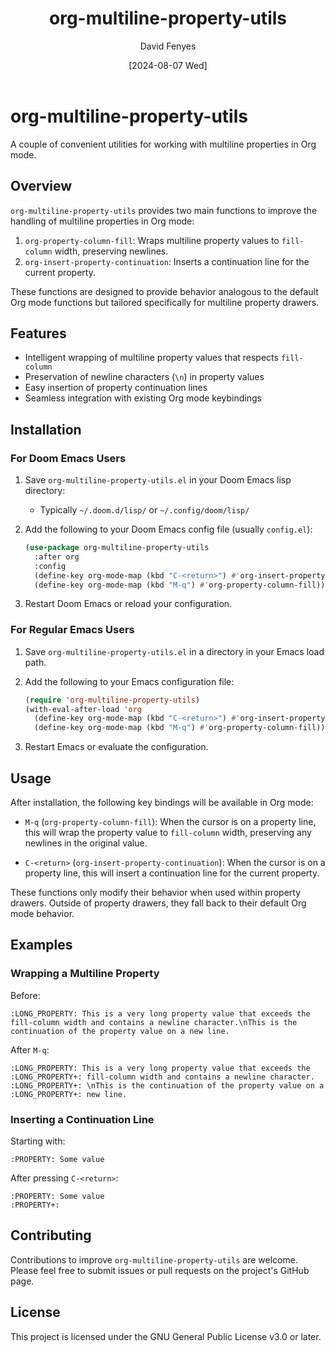 #+TITLE: org-multiline-property-utils
#+AUTHOR: David Fenyes
#+DATE: [2024-08-07 Wed]

* org-multiline-property-utils

A couple of convenient utilities for working with multiline properties in Org mode.

** Overview

=org-multiline-property-utils= provides two main functions to improve the
handling of multiline properties in Org mode:

1. =org-property-column-fill=: Wraps multiline property values to =fill-column=
   width, preserving newlines.
2. =org-insert-property-continuation=: Inserts a continuation line for the
   current property.

These functions are designed to provide behavior analogous to the default Org
mode functions but tailored specifically for multiline property drawers.

** Features

- Intelligent wrapping of multiline property values that respects =fill-column=
- Preservation of newline characters (=\n=) in property values
- Easy insertion of property continuation lines
- Seamless integration with existing Org mode keybindings

** Installation

*** For Doom Emacs Users

1. Save =org-multiline-property-utils.el= in your Doom Emacs lisp directory:
   - Typically =~/.doom.d/lisp/= or =~/.config/doom/lisp/=

2. Add the following to your Doom Emacs config file (usually =config.el=):

   #+BEGIN_SRC emacs-lisp
   (use-package org-multiline-property-utils
     :after org
     :config
     (define-key org-mode-map (kbd "C-<return>") #'org-insert-property-continuation)
     (define-key org-mode-map (kbd "M-q") #'org-property-column-fill))
   #+END_SRC

3. Restart Doom Emacs or reload your configuration.

*** For Regular Emacs Users

1. Save =org-multiline-property-utils.el= in a directory in your Emacs load path.

2. Add the following to your Emacs configuration file:

   #+BEGIN_SRC emacs-lisp
   (require 'org-multiline-property-utils)
   (with-eval-after-load 'org
     (define-key org-mode-map (kbd "C-<return>") #'org-insert-property-continuation)
     (define-key org-mode-map (kbd "M-q") #'org-property-column-fill))
   #+END_SRC

3. Restart Emacs or evaluate the configuration.

** Usage

After installation, the following key bindings will be available in Org mode:

- =M-q= (=org-property-column-fill=): When the cursor is on a property line,
  this will wrap the property value to =fill-column= width, preserving any
  newlines in the original value.

- =C-<return>= (=org-insert-property-continuation=): When the cursor is on a
  property line, this will insert a continuation line for the current property.

These functions only modify their behavior when used within property drawers.
Outside of property drawers, they fall back to their default Org mode behavior.

** Examples

*** Wrapping a Multiline Property

Before:
#+BEGIN_EXAMPLE
:LONG_PROPERTY: This is a very long property value that exceeds the fill-column width and contains a newline character.\nThis is the continuation of the property value on a new line.
#+END_EXAMPLE

After =M-q=:
#+BEGIN_EXAMPLE
:LONG_PROPERTY: This is a very long property value that exceeds the
:LONG_PROPERTY+: fill-column width and contains a newline character.
:LONG_PROPERTY+: \nThis is the continuation of the property value on a
:LONG_PROPERTY+: new line.
#+END_EXAMPLE

*** Inserting a Continuation Line

Starting with:
#+BEGIN_EXAMPLE
:PROPERTY: Some value
#+END_EXAMPLE

After pressing =C-<return>=:
#+BEGIN_EXAMPLE
:PROPERTY: Some value
:PROPERTY+:
#+END_EXAMPLE

** Contributing

Contributions to improve =org-multiline-property-utils= are welcome. Please feel
free to submit issues or pull requests on the project's GitHub page.

** License

This project is licensed under the GNU General Public License v3.0 or later.
